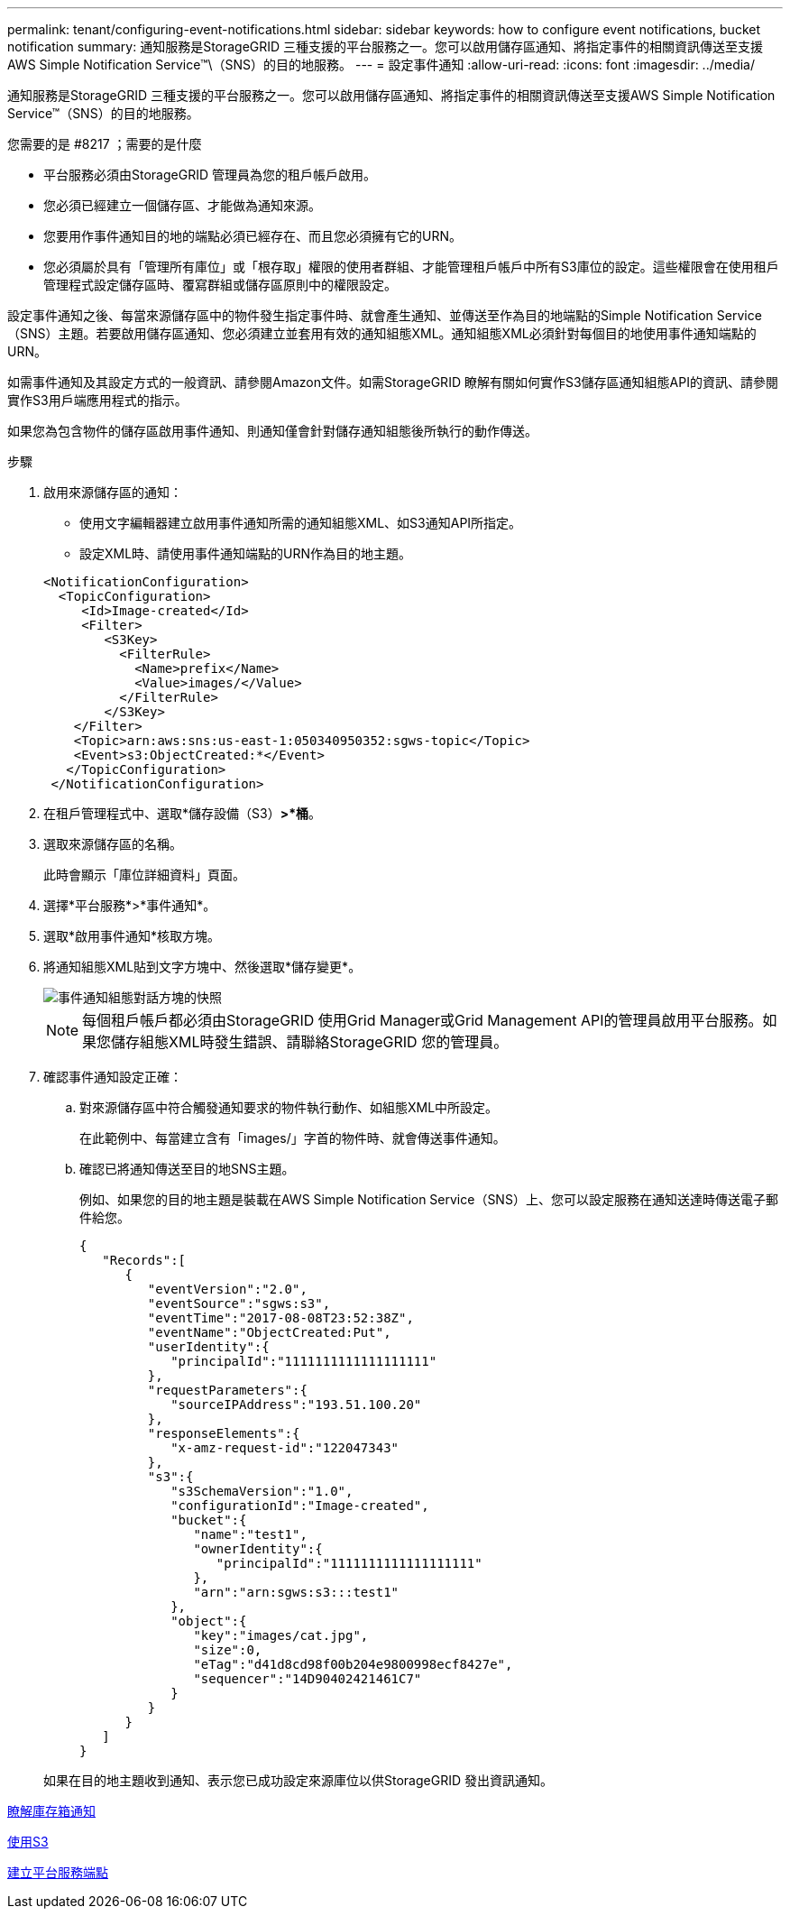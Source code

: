 ---
permalink: tenant/configuring-event-notifications.html 
sidebar: sidebar 
keywords: how to configure event notifications, bucket notification 
summary: 通知服務是StorageGRID 三種支援的平台服務之一。您可以啟用儲存區通知、將指定事件的相關資訊傳送至支援AWS Simple Notification Service™\（SNS）的目的地服務。 
---
= 設定事件通知
:allow-uri-read: 
:icons: font
:imagesdir: ../media/


[role="lead"]
通知服務是StorageGRID 三種支援的平台服務之一。您可以啟用儲存區通知、將指定事件的相關資訊傳送至支援AWS Simple Notification Service™（SNS）的目的地服務。

.您需要的是 #8217 ；需要的是什麼
* 平台服務必須由StorageGRID 管理員為您的租戶帳戶啟用。
* 您必須已經建立一個儲存區、才能做為通知來源。
* 您要用作事件通知目的地的端點必須已經存在、而且您必須擁有它的URN。
* 您必須屬於具有「管理所有庫位」或「根存取」權限的使用者群組、才能管理租戶帳戶中所有S3庫位的設定。這些權限會在使用租戶管理程式設定儲存區時、覆寫群組或儲存區原則中的權限設定。


設定事件通知之後、每當來源儲存區中的物件發生指定事件時、就會產生通知、並傳送至作為目的地端點的Simple Notification Service（SNS）主題。若要啟用儲存區通知、您必須建立並套用有效的通知組態XML。通知組態XML必須針對每個目的地使用事件通知端點的URN。

如需事件通知及其設定方式的一般資訊、請參閱Amazon文件。如需StorageGRID 瞭解有關如何實作S3儲存區通知組態API的資訊、請參閱實作S3用戶端應用程式的指示。

如果您為包含物件的儲存區啟用事件通知、則通知僅會針對儲存通知組態後所執行的動作傳送。

.步驟
. 啟用來源儲存區的通知：
+
** 使用文字編輯器建立啟用事件通知所需的通知組態XML、如S3通知API所指定。
** 設定XML時、請使用事件通知端點的URN作為目的地主題。


+
[listing]
----
<NotificationConfiguration>
  <TopicConfiguration>
     <Id>Image-created</Id>
     <Filter>
        <S3Key>
          <FilterRule>
            <Name>prefix</Name>
            <Value>images/</Value>
          </FilterRule>
        </S3Key>
    </Filter>
    <Topic>arn:aws:sns:us-east-1:050340950352:sgws-topic</Topic>
    <Event>s3:ObjectCreated:*</Event>
   </TopicConfiguration>
 </NotificationConfiguration>
----
. 在租戶管理程式中、選取*儲存設備（S3）*>*桶*。
. 選取來源儲存區的名稱。
+
此時會顯示「庫位詳細資料」頁面。

. 選擇*平台服務*>*事件通知*。
. 選取*啟用事件通知*核取方塊。
. 將通知組態XML貼到文字方塊中、然後選取*儲存變更*。
+
image::../media/tenant_bucket_event_notification_configuration.png[事件通知組態對話方塊的快照]

+

NOTE: 每個租戶帳戶都必須由StorageGRID 使用Grid Manager或Grid Management API的管理員啟用平台服務。如果您儲存組態XML時發生錯誤、請聯絡StorageGRID 您的管理員。

. 確認事件通知設定正確：
+
.. 對來源儲存區中符合觸發通知要求的物件執行動作、如組態XML中所設定。
+
在此範例中、每當建立含有「images/」字首的物件時、就會傳送事件通知。

.. 確認已將通知傳送至目的地SNS主題。
+
例如、如果您的目的地主題是裝載在AWS Simple Notification Service（SNS）上、您可以設定服務在通知送達時傳送電子郵件給您。

+
[listing]
----
{
   "Records":[
      {
         "eventVersion":"2.0",
         "eventSource":"sgws:s3",
         "eventTime":"2017-08-08T23:52:38Z",
         "eventName":"ObjectCreated:Put",
         "userIdentity":{
            "principalId":"1111111111111111111"
         },
         "requestParameters":{
            "sourceIPAddress":"193.51.100.20"
         },
         "responseElements":{
            "x-amz-request-id":"122047343"
         },
         "s3":{
            "s3SchemaVersion":"1.0",
            "configurationId":"Image-created",
            "bucket":{
               "name":"test1",
               "ownerIdentity":{
                  "principalId":"1111111111111111111"
               },
               "arn":"arn:sgws:s3:::test1"
            },
            "object":{
               "key":"images/cat.jpg",
               "size":0,
               "eTag":"d41d8cd98f00b204e9800998ecf8427e",
               "sequencer":"14D90402421461C7"
            }
         }
      }
   ]
}
----


+
如果在目的地主題收到通知、表示您已成功設定來源庫位以供StorageGRID 發出資訊通知。



xref:understanding-notifications-for-buckets.adoc[瞭解庫存箱通知]

xref:../s3/index.adoc[使用S3]

xref:creating-platform-services-endpoint.adoc[建立平台服務端點]
